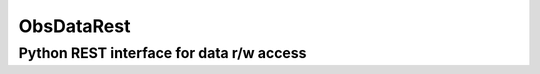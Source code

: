 ObsDataRest
===========
Python REST interface for data r/w access
-----------------------------------------

.. start-badges

.. list-table::
    :stub-columns: 1

    * - tests
      - | |linux| |coverage|
    * - quality
        | |landscape| |codacy| |codeclimate|

.. |linux| image:: https://img.shields.io/travis/lincis/ObsDataRest/master.svg?label=Linux%20build
   :target: https://travis-ci.org/lincis/ObsDataRest
   :alt: Travis CI build status (Linux)

.. |coverage| image:: https://coveralls.io/repos/lincis/ObsDataRest/badge.svg?branch=master&service=github
   :target: https://coveralls.io/github/lincis/ObsDataRest?branch=master
   :alt: Code coverage

.. |landscape| image:: https://landscape.io/github/lincis/ObsDataRest/master/landscape.svg?style=flat
   :target: https://landscape.io/github/lincis/ObsDataRest/master
   :alt: Code Quality Status

.. |codacy| image:: https://api.codacy.com/project/badge/Grade/ef2962ee73c04d2887c92825370aea1a
   :target: https://www.codacy.com/app/lincis/ObsDataRest
   :alt: Codacy Code Quality Status

.. |codeclimate| image:: https://codeclimate.com/lincis/ObsDataRest/pytest-benchmark/badges/gpa.svg
  :target: https://codeclimate.com/lincis/ObsDataRest/pytest-benchmark
  :alt: CodeClimate Quality Status

.. end-badges
